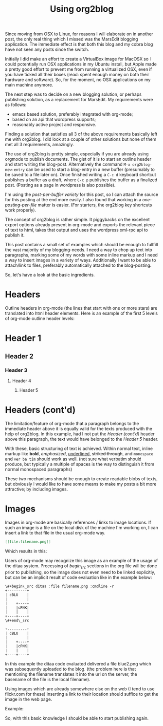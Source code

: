 #+title: Using org2blog
#+layout: post
#+tags: org-mode emacs wordpress
#+excerpt: The excerpt of the blog post goes here. This particular blog-post is a meta-post about org2blog

Since moving from OSX to Linux, for reasons I will elaborate on in
another post, the only real thing which I missed was the MarsEdit
blogging application. The immediate effect is that both this blog and
my cobra blog have not seen any posts since the switch.

Initially I did make an effort to create a VirtualBox image for MacOSX
so I could potentially run OSX applications in my Ubuntu install, but
Apple made a pretty good effort to prevent me from running a
virtualized OSX, even if you have ticked all their boxes (read: spent
enough money on both their hardware and software). So, for the moment,
no OSX applications on my main machine anymore.

The next step was to decide on a new blogging solution, or perhaps
publishing solution, as a replacement for MarsEdit. My requirements were
as follows:
- emacs based solution, preferably integrated with
  org-mode;
- based on an api that wordpress supports;
- reasonably active project and responsive.

Finding a solution that satisfies all 3 of the above requirements
basically left me with org2blog. I did look at a couple of other
solutions but none of them met all 3 requirements, amazingly.

The use of org2blog is pretty simple, especially if you are already
using orgmode to publish documents. The gist of it is to start an
outline header and start writing the blog-post. Alternatively the
command ~M-x org2blog-new-entry~ can be used to start a blog-entry in a
new buffer (presumably to be saved to a file later on). Once finished
writing a =C-c d= keyboard shortcut publishes a buffer as a draft, where
=C-c p= publishes the buffer as a finalized post. (Posting as a page in
wordpress is also possible).

I'm using the /post-per-buffer variety/ for this post, so I can attach
the source for this posting at the end more easily. I also found that
working in a /one-posting-per-file/ matter is easier. (For starters, the
org2blog key shortcuts work properly).

The concept of org2blog is rather simple. It piggybacks on the
excellent export options already present in org-mode and exports the
relevant piece of text to html, takes that output and uses the
wordpress xml-rpc api to publish it.

This post contains a small set of examples which should be enough to
fullfill the vast majority of my blogging-needs. I need a way to chop
up text into paragraphs, marking some of my words with some inline
markup and I need a way to insert images in a variety of
ways. Additionally I want to be able to attach/link to files,
preferably automatically attached to the blog-posting.

So, let's have a look at the basic ingredients.

* Headers
Outline headers in org-mode (the lines that start with one or more
stars) are translated into html header elements.  Here is an example
of the first 5 levels of org-mode outline header levels:

* Header 1
** Header 2
*** Header 3
**** Header 4
***** Header 5

* Headers (cont'd)
The limitation/feature of org-mode that a paragraph belongs to the
immediate header above it is equally valid for the texts produced with
the help of org2blog. In this example, had I not put the /Header
(cont'd)/ header above this paragraph, the text would have belonged to
the /Header 5/ header.

With these, basic structuring of text is achieved. Within normal text,
inline markup like *bold*, /emphasized/, _underlined_, +striked through+, and
=monospace= and ~ver ba tim~ should work as well. (not sure what verbatim
should produce, but typically a multiple of spaces is the way to
distinguish it from normal monospaced paragraphs)

These two mechanisms should be enough to create readable blobs of
texts, but obviously I would like to have some means to make my posts
a bit more attractive; by including images.

* Images
Images in org-mode are basically references / links to image
locations. If such an image is a file on the local disk of the machine
I'm working on, I can insert a link to that file in the usual org-mode
way.

#+begin_src org
[[file:filename.png]]
#+end_src

Which results in this:

[[http://mrblog.nl/files/2010/10/blue.png]]

Users of org-mode may recognize this image as an example of the usage
of the ditaa system. Processing of /begin_src/ sections in the org file
will be done prior to publishing, so the image does not even need to
be linked explicitly, but can be an implicit result of code evaluation
like in the example below:

#+begin_example
\#+begin\_src ditaa :file filename.png :cmdline -r
+---------+
| cBLU    |
|         |
|    +----+
|    |cPNK|
|    |    |
+----+----+
\#+end\_src
#+end_example

#+begin_src ditaa :file blue2.png :cmdline -r
+---------+
| cBLU    |
|         |
|    +----+
|    |cPNK|
|    |    |
+----+----+
#+end_src

In this example the ditaa code evaluated delivered a file blue2.png
which was subsequently uploaded to the blog. (the problem here is that
mentioning the filename translates it into the url on the server, the
basename of the file is the local filename).

Using images which are already somewhere else on the web (I tend to
use flickr.com for these) inserting a link to their location should
suffice to get the image in the web page.

Example:

#+CAPTION: This text is the image caption.
#+ATTR_HTML: class="flickr" alt="external image example" title="Workbench"
[[http://farm5.static.flickr.com/4066/4645566650_839553e399.jpg]]

So, with this basic knowledge I should be able to start publishing
again.

